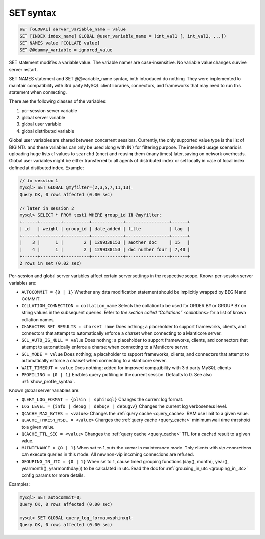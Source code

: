 .. _set_syntax:

SET syntax
----------

.. code-block:: mysql


    SET [GLOBAL] server_variable_name = value
    SET [INDEX index_name] GLOBAL @user_variable_name = (int_val1 [, int_val2, ...])
    SET NAMES value [COLLATE value]
    SET @@dummy_variable = ignored_value

SET statement modifies a variable value. The variable names are
case-insensitive. No variable value changes survive server restart.

SET NAMES statement and SET @@variable_name syntax, both introduced do
nothing. They were implemented to maintain compatibility with 3rd party
MySQL client libraries, connectors, and frameworks that may need to run
this statement when connecting.

There are the following classes of the variables:

1. per-session server variable

2. global server variable

3. global user variable

4. global distributed variable

Global user variables are shared between concurrent sessions. Currently,
the only supported value type is the list of BIGINTs, and these
variables can only be used along with IN() for filtering purpose. The
intended usage scenario is uploading huge lists of values to ``searchd``
(once) and reusing them (many times) later, saving on network overheads.
Global user variables might be either transferred to all agents of
distributed index or set locally in case of local index defined at
distibuted index. Example:

.. code-block:: mysql


    // in session 1
    mysql> SET GLOBAL @myfilter=(2,3,5,7,11,13);
    Query OK, 0 rows affected (0.00 sec)

    // later in session 2
    mysql> SELECT * FROM test1 WHERE group_id IN @myfilter;
    +------+--------+----------+------------+-----------------+------+
    | id   | weight | group_id | date_added | title           | tag  |
    +------+--------+----------+------------+-----------------+------+
    |    3 |      1 |        2 | 1299338153 | another doc     | 15   |
    |    4 |      1 |        2 | 1299338153 | doc number four | 7,40 |
    +------+--------+----------+------------+-----------------+------+
    2 rows in set (0.02 sec)

Per-session and global server variables affect certain server settings
in the respective scope. Known per-session server variables are:

-  ``AUTOCOMMIT = {0 | 1}``
   Whether any data modification statement should be implicitly wrapped
   by BEGIN and COMMIT.

-  ``COLLATION_CONNECTION = collation_name``
   Selects the collation to be used for ORDER BY or GROUP BY on string
   values in the subsequent queries. Refer to `the section called
   “Collations” <collations>` for a list of known collation
   names.

-  ``CHARACTER_SET_RESULTS = charset_name``
   Does nothing; a placeholder to support frameworks, clients, and
   connectors that attempt to automatically enforce a charset when
   connecting to a Manticore server.

-  ``SQL_AUTO_IS_NULL = value``
   Does nothing; a placeholder to support frameworks, clients, and
   connectors that attempt to automatically enforce a charset when
   connecting to a Manticore server.

-  ``SQL_MODE = value``
   Does nothing; a placeholder to support frameworks, clients, and
   connectors that attempt to automatically enforce a charset when
   connecting to a Manticore server.

-  ``WAIT_TIMEOUT = value``
   Does nothing; added for improved compatibility with 3rd party MySQL clients

-  ``PROFILING = {0 | 1}``
   Enables query profiling in the current session. Defaults to 0. See
   also :ref:`show_profile_syntax`.

Known global server variables are:

-  ``QUERY_LOG_FORMAT = {plain | sphinxql}``
   Changes the current log format.

-  ``LOG_LEVEL = {info | debug | debugv | debugvv}``
   Changes the current log verboseness level.

-  ``QCACHE_MAX_BYTES = <value>``
   Changes the :ref:`query cache <query_cache>` RAM use limit to a
   given value.

-  ``QCACHE_THRESH_MSEC = <value>``
   Changes the :ref:`query cache <query_cache>` minimum wall time
   threshold to a given value.

-  ``QCACHE_TTL_SEC = <value>``
   Changes the :ref:`query cache <query_cache>` TTL for a cached
   result to a given value.

-  ``MAINTENANCE = {0 | 1}``
   When set to 1, puts the server in maintenance mode. Only clients with
   vip connections can execute queries in this mode. All new non-vip
   incoming connections are refused.

-  ``GROUPING_IN_UTC = {0 | 1}``
   When set to 1, cause timed grouping functions (day(), month(),
   year(), yearmonth(), yearmonthday()) to be calculated in utc. Read
   the doc for
   :ref:`grouping_in_utc <grouping_in_utc>`
   config params for more details.

Examples:

.. code-block:: mysql


    mysql> SET autocommit=0;
    Query OK, 0 rows affected (0.00 sec)

    mysql> SET GLOBAL query_log_format=sphinxql;
    Query OK, 0 rows affected (0.00 sec)

